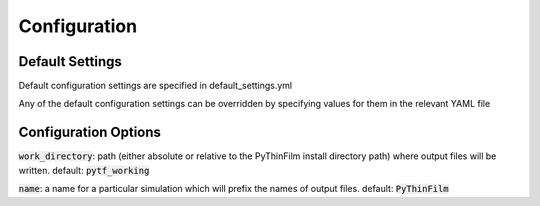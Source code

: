 .. _Configuring PyThinFilm:

Configuration
=============

Default Settings
----------------

Default configuration settings are specified in default_settings.yml

Any of the default configuration settings can be overridden by specifying values for them in the relevant YAML file

Configuration Options
---------------------

:code:`work_directory`: path (either absolute or relative to the PyThinFilm install directory path) where output files will be written.  default: :code:`pytf_working`

:code:`name`: a name for a particular simulation which will prefix the names of output files.  default: :code:`PyThinFilm`
